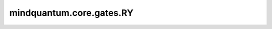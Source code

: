 mindquantum.core.gates.RY
===============================

.. py:class:: mindquantum.core.gates.RY(pr)

    围绕y轴的旋转门。更多用法，请参见 :class:`~.core.gates.RX`。

    .. math::

        {\rm RY}=\begin{pmatrix}\cos(\theta/2)&-\sin(\theta/2)\\
                         \sin(\theta/2)&\cos(\theta/2)\end{pmatrix}

    参数：
        - **pr** (Union[int, float, str, dict, ParameterResolver]) - 参数化门的参数，详细解释请参见上文。

    .. py:method:: get_cpp_obj()

        返回该门的c++对象。
